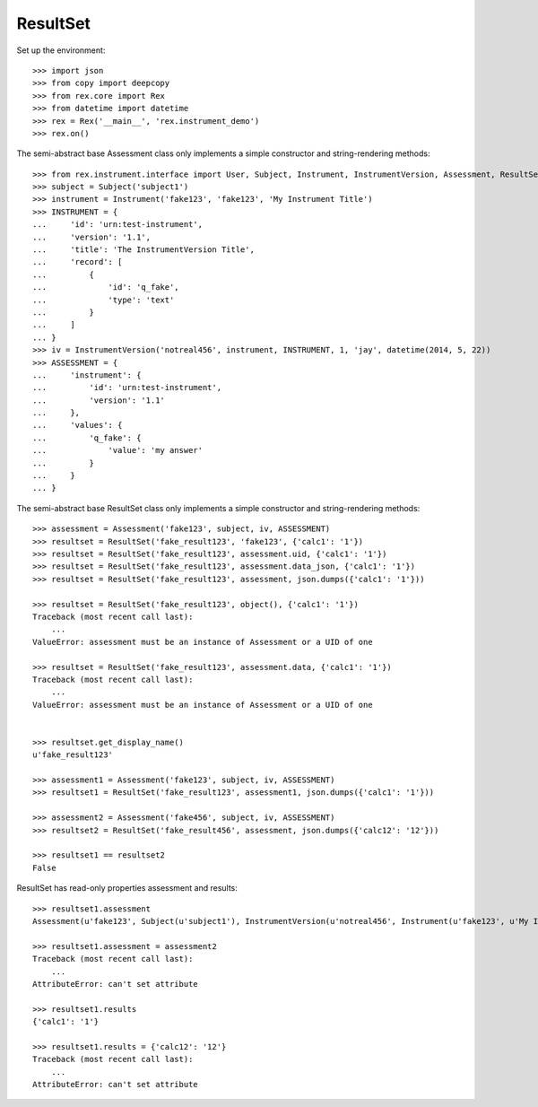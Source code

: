 *********
ResultSet
*********


Set up the environment::

    >>> import json
    >>> from copy import deepcopy
    >>> from rex.core import Rex
    >>> from datetime import datetime
    >>> rex = Rex('__main__', 'rex.instrument_demo')
    >>> rex.on()


The semi-abstract base Assessment class only implements a simple constructor
and string-rendering methods::

    >>> from rex.instrument.interface import User, Subject, Instrument, InstrumentVersion, Assessment, ResultSet
    >>> subject = Subject('subject1')
    >>> instrument = Instrument('fake123', 'fake123', 'My Instrument Title')
    >>> INSTRUMENT = {
    ...     'id': 'urn:test-instrument',
    ...     'version': '1.1',
    ...     'title': 'The InstrumentVersion Title',
    ...     'record': [
    ...         {
    ...             'id': 'q_fake',
    ...             'type': 'text'
    ...         }
    ...     ]
    ... }
    >>> iv = InstrumentVersion('notreal456', instrument, INSTRUMENT, 1, 'jay', datetime(2014, 5, 22))
    >>> ASSESSMENT = {
    ...     'instrument': {
    ...         'id': 'urn:test-instrument',
    ...         'version': '1.1'
    ...     },
    ...     'values': {
    ...         'q_fake': {
    ...             'value': 'my answer'
    ...         }
    ...     }
    ... }

The semi-abstract base ResultSet class only implements a simple constructor
and string-rendering methods::

    >>> assessment = Assessment('fake123', subject, iv, ASSESSMENT)
    >>> resultset = ResultSet('fake_result123', 'fake123', {'calc1': '1'})
    >>> resultset = ResultSet('fake_result123', assessment.uid, {'calc1': '1'})
    >>> resultset = ResultSet('fake_result123', assessment.data_json, {'calc1': '1'})
    >>> resultset = ResultSet('fake_result123', assessment, json.dumps({'calc1': '1'}))

    >>> resultset = ResultSet('fake_result123', object(), {'calc1': '1'})
    Traceback (most recent call last):
        ...
    ValueError: assessment must be an instance of Assessment or a UID of one

    >>> resultset = ResultSet('fake_result123', assessment.data, {'calc1': '1'})
    Traceback (most recent call last):
        ...
    ValueError: assessment must be an instance of Assessment or a UID of one


    >>> resultset.get_display_name()
    u'fake_result123'

    >>> assessment1 = Assessment('fake123', subject, iv, ASSESSMENT)
    >>> resultset1 = ResultSet('fake_result123', assessment1, json.dumps({'calc1': '1'}))

    >>> assessment2 = Assessment('fake456', subject, iv, ASSESSMENT)
    >>> resultset2 = ResultSet('fake_result456', assessment, json.dumps({'calc12': '12'}))

    >>> resultset1 == resultset2
    False

ResultSet has read-only properties assessment and results::

    >>> resultset1.assessment
    Assessment(u'fake123', Subject(u'subject1'), InstrumentVersion(u'notreal456', Instrument(u'fake123', u'My Instrument Title'), 1))

    >>> resultset1.assessment = assessment2
    Traceback (most recent call last):
        ...
    AttributeError: can't set attribute

    >>> resultset1.results
    {'calc1': '1'}

    >>> resultset1.results = {'calc12': '12'}
    Traceback (most recent call last):
        ...
    AttributeError: can't set attribute

